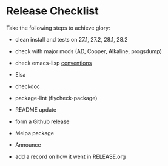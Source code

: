 * Release Checklist

  Take the following steps to achieve glory:

  - clean install and tests on 27.1, 27.2, 28.1, 28.2

  - check with major mods (AD, Copper, Alkaline, progsdump)

  - check emacs-lisp [[https://www.gnu.org/software/emacs/manual/html_node/elisp/Coding-Conventions.html][conventions]]

  - Elsa

  - checkdoc

  - package-lint (flycheck-package)

  - README update

  - form a Github release

  - Melpa package

  - Announce

  - add a record on how it went in RELEASE.org
